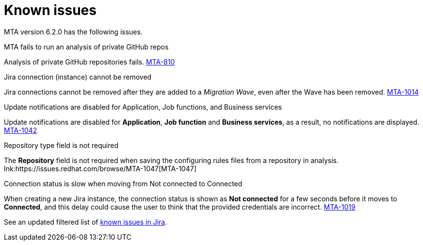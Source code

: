 // Module included in the following assemblies:
//
// * docs/release_notes/master.adoc

:_content-type: REFERENCE
[id="rn-known-issues-6-2-0_{context}"]
= Known issues

MTA version 6.2.0 has the following issues.

.MTA fails to run an analysis of private GitHub repos

Analysis of private GitHub repositories fails. link:https://issues.redhat.com/browse/MTA-810[MTA-810]

.Jira connection (instance) cannot be removed

Jira connections cannot be removed after they are added to a _Migration Wave_, even after the Wave has been removed. link:https://issues.redhat.com/browse/MTA-1014[MTA-1014]

.Update notifications are disabled for Application, Job functions, and Business services

Update notifications are disabled for **Application**, **Job function** and **Business services**, as a result, no notifications are displayed. link:https://issues.redhat.com/browse/MTA-1042[MTA-1042]

.Repository type field is not required

The **Repository** field is not required when saving the configuring rules files from a repository in analysis. Ink:https://issues.redhat.com/browse/MTA-1047[MTA-1047]

.Connection status is slow when moving from Not connected to Connected

When creating a new Jira instance, the connection status is shown as **Not connected** for a few seconds before it moves to **Connected**, and this delay could cause the user to think that the provided credentials are incorrect. link:https://issues.redhat.com/browse/MTA-1019[MTA-1019]

See an updated  filtered list of link:https://issues.redhat.com/browse/MTA-1014?filter=12418882[known issues in Jira].
